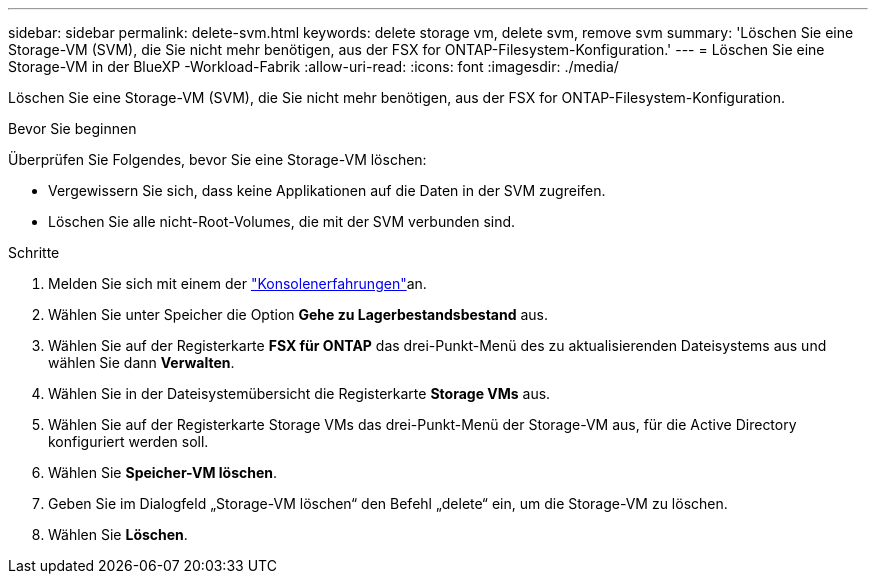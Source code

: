 ---
sidebar: sidebar 
permalink: delete-svm.html 
keywords: delete storage vm, delete svm, remove svm 
summary: 'Löschen Sie eine Storage-VM (SVM), die Sie nicht mehr benötigen, aus der FSX for ONTAP-Filesystem-Konfiguration.' 
---
= Löschen Sie eine Storage-VM in der BlueXP -Workload-Fabrik
:allow-uri-read: 
:icons: font
:imagesdir: ./media/


[role="lead"]
Löschen Sie eine Storage-VM (SVM), die Sie nicht mehr benötigen, aus der FSX for ONTAP-Filesystem-Konfiguration.

.Bevor Sie beginnen
Überprüfen Sie Folgendes, bevor Sie eine Storage-VM löschen:

* Vergewissern Sie sich, dass keine Applikationen auf die Daten in der SVM zugreifen.
* Löschen Sie alle nicht-Root-Volumes, die mit der SVM verbunden sind.


.Schritte
. Melden Sie sich mit einem der link:https://docs.netapp.com/us-en/workload-setup-admin/console-experiences.html["Konsolenerfahrungen"^]an.
. Wählen Sie unter Speicher die Option *Gehe zu Lagerbestandsbestand* aus.
. Wählen Sie auf der Registerkarte *FSX für ONTAP* das drei-Punkt-Menü des zu aktualisierenden Dateisystems aus und wählen Sie dann *Verwalten*.
. Wählen Sie in der Dateisystemübersicht die Registerkarte *Storage VMs* aus.
. Wählen Sie auf der Registerkarte Storage VMs das drei-Punkt-Menü der Storage-VM aus, für die Active Directory konfiguriert werden soll.
. Wählen Sie *Speicher-VM löschen*.
. Geben Sie im Dialogfeld „Storage-VM löschen“ den Befehl „delete“ ein, um die Storage-VM zu löschen.
. Wählen Sie *Löschen*.

